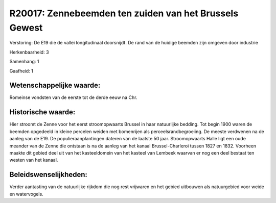 R20017: Zennebeemden ten zuiden van het Brussels Gewest
=======================================================

Verstoring:
De E19 die de vallei longitudinaal doorsnijdt. De rand van de huidige
beemden zijn omgeven door industrie

Herkenbaarheid: 3

Samenhang: 1

Gaafheid: 1


Wetenschappelijke waarde:
~~~~~~~~~~~~~~~~~~~~~~~~~

Romeinse vondsten van de eerste tot de derde eeuw na Chr.


Historische waarde:
~~~~~~~~~~~~~~~~~~~

Hier stroomt de Zenne voor het eerst stroomopwaarts Brussel in haar
natuurlijke bedding. Tot begin 1900 waren de beemden opgedeeld in kleine
percelen weiden met bomenrijen als perceelsrandbegroeiing. De meeste
verdwenen na de aanleg van de E19. De populieraanplantingen dateren van
de laatste 50 jaar. Stroomopwaarts Halle ligt een oude meander van de
Zenne die ontstaan is na de aanleg van het kanaal Brussel-Charleroi
tussen 1827 en 1832. Voorheen maakte dit gebied deel uit van het
kasteeldomein van het kasteel van Lembeek waarvan er nog een deel
bestaat ten westen van het kanaal.




Beleidswenselijkheden:
~~~~~~~~~~~~~~~~~~~~~

Verder aantasting van de natuurlijke rijkdom die nog rest vrijwaren
en het gebied uitbouwen als natuurgebied voor weide en watervogels.
